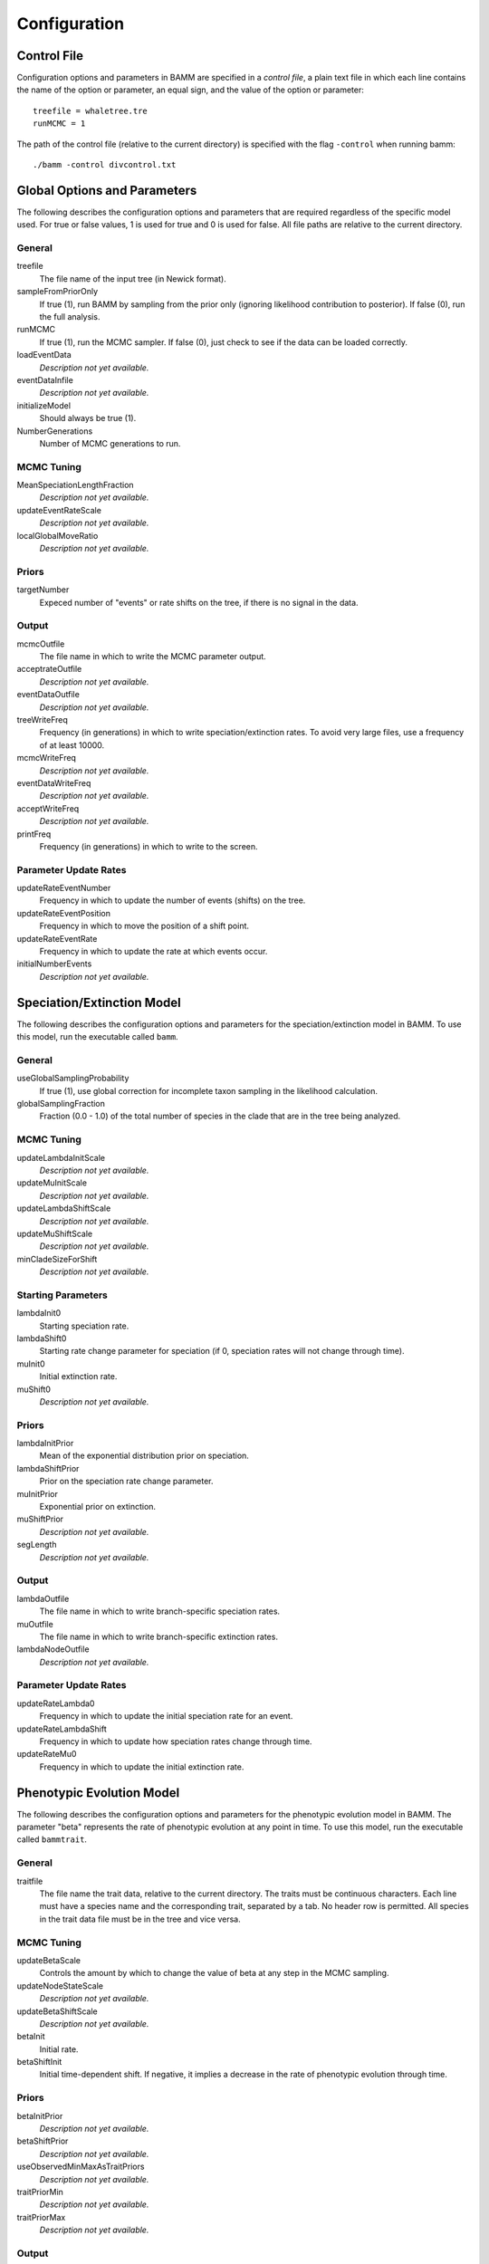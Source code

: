 .. highlight:: none

Configuration
=============


Control File
------------

Configuration options and parameters in BAMM are specified in a *control file*,
a plain text file in which each line contains the name of the option or
parameter, an equal sign, and the value of the option or parameter::

    treefile = whaletree.tre
    runMCMC = 1

The path of the control file (relative to the current directory) is specified
with the flag ``-control`` when running bamm::

    ./bamm -control divcontrol.txt


Global Options and Parameters
-----------------------------

The following describes the configuration options and parameters
that are required regardless of the specific model used.
For true or false values, 1 is used for true and 0 is used for false.
All file paths are relative to the current directory.

General
.......

treefile
  The file name of the input tree (in Newick format).

sampleFromPriorOnly
  If true (1), run BAMM by sampling from the prior only
  (ignoring likelihood contribution to posterior).
  If false (0), run the full analysis.

runMCMC
  If true (1), run the MCMC sampler.
  If false (0), just check to see if the data can be loaded correctly.

loadEventData
  *Description not yet available.*

eventDataInfile
  *Description not yet available.*

initializeModel
  Should always be true (1).

NumberGenerations
  Number of MCMC generations to run.

MCMC Tuning
...........

MeanSpeciationLengthFraction
  *Description not yet available.*

updateEventRateScale
  *Description not yet available.*

localGlobalMoveRatio
  *Description not yet available.*

Priors
......

targetNumber
  Expeced number of "events" or rate shifts on the tree,
  if there is no signal in the data.

Output
......

mcmcOutfile
  The file name in which to write the MCMC parameter output.

acceptrateOutfile
  *Description not yet available.*

eventDataOutfile
  *Description not yet available.*

treeWriteFreq
  Frequency (in generations) in which to write speciation/extinction rates.
  To avoid very large files, use a frequency of at least 10000.

mcmcWriteFreq
  *Description not yet available.*

eventDataWriteFreq
  *Description not yet available.*

acceptWriteFreq
  *Description not yet available.*

printFreq
  Frequency (in generations) in which to write to the screen.

Parameter Update Rates
......................

updateRateEventNumber
  Frequency in which to update the number of events (shifts) on the tree.

updateRateEventPosition
  Frequency in which to move the position of a shift point.

updateRateEventRate
  Frequency in which to update the rate at which events occur.

initialNumberEvents
  *Description not yet available.*


Speciation/Extinction Model
---------------------------

The following describes the configuration options and parameters
for the speciation/extinction model in BAMM.
To use this model, run the executable called ``bamm``.

General
.......

useGlobalSamplingProbability
  If true (1), use global correction for incomplete taxon sampling
  in the likelihood calculation.

globalSamplingFraction
  Fraction (0.0 - 1.0) of the total number of species in the clade
  that are in the tree being analyzed.

MCMC Tuning
...........

updateLambdaInitScale
  *Description not yet available.*

updateMuInitScale
  *Description not yet available.*

updateLambdaShiftScale
  *Description not yet available.*

updateMuShiftScale
  *Description not yet available.*

minCladeSizeForShift
  *Description not yet available.*

Starting Parameters
...................

lambdaInit0
  Starting speciation rate.

lambdaShift0
  Starting rate change parameter for speciation
  (if 0, speciation rates will not change through time).

muInit0
  Initial extinction rate.

muShift0
  *Description not yet available.*

Priors
......

lambdaInitPrior
  Mean of the exponential distribution prior on speciation.

lambdaShiftPrior
  Prior on the speciation rate change parameter.

muInitPrior
  Exponential prior on extinction.

muShiftPrior
  *Description not yet available.*

segLength
  *Description not yet available.*

Output
......

lambdaOutfile
  The file name in which to write branch-specific speciation rates.

muOutfile
  The file name in which to write branch-specific extinction rates.

lambdaNodeOutfile
  *Description not yet available.*

Parameter Update Rates
......................

updateRateLambda0
  Frequency in which to update the initial speciation rate for an event.

updateRateLambdaShift
  Frequency in which to update how speciation rates change through time.

updateRateMu0
  Frequency in which to update the initial extinction rate.


Phenotypic Evolution Model
--------------------------

The following describes the configuration options and parameters
for the phenotypic evolution model in BAMM.
The parameter "beta" represents the rate of phenotypic evolution
at any point in time.
To use this model, run the executable called ``bammtrait``.

General
.......

traitfile
  The file name the trait data, relative to the current directory.
  The traits must be continuous characters.
  Each line must have a species name and the corresponding trait,
  separated by a tab.
  No header row is permitted.
  All species in the trait data file must be in the tree and vice versa.

MCMC Tuning
...........

updateBetaScale
  Controls the amount by which to change the value of beta
  at any step in the MCMC sampling.

updateNodeStateScale
  *Description not yet available.*

updateBetaShiftScale
  *Description not yet available.*

betaInit
  Initial rate.

betaShiftInit
  Initial time-dependent shift.
  If negative, it implies a decrease in the rate of phenotypic evolution
  through time.

Priors
......

betaInitPrior
  *Description not yet available.*

betaShiftPrior
  *Description not yet available.*

useObservedMinMaxAsTraitPriors
  *Description not yet available.*

traitPriorMin
  *Description not yet available.*

traitPriorMax
  *Description not yet available.*

Output
......

betaOutfile
  The file name in which to write the phenotypic rates.

nodeStateOutfile
  *Description not yet available.*

Parameter Update Rates
......................

updateRateBeta0
  *Description not yet available.*

updateRateBetaShift
  *Description not yet available.*

updateRateNodeState
  Relative rate at which to update individual node state values.
  This value should, in general, be substantially higher
  than the other parameter values (recommended 25:1 or 50:1)
  because there are so many internal nodes states that need to be updated.
